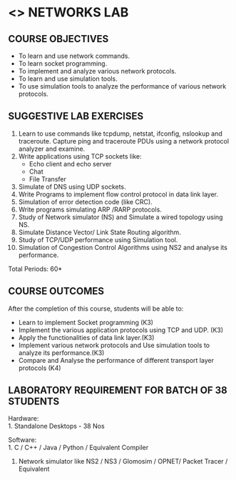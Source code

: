* <<<507>>> NETWORKS LAB
:properties:
:author: Mr. N. Sujaudeen and Ms. S. V. Jansi Rani
:date: 20-06-2019
:date: 12-11-2018
:end:


#+begin_comment
- 1. Almost the same as AU
- 2. For changes, see the individual units.
- 3. Not Applicable
- 4. Five Course outcomes specified 
- 5. Suggestive experiments given

Justifications for comments given by Mr. R.Pradeep - 
   1. All the topics available in the IIT Kharagpur are included in the Syllabus
   2. Apart from the topics in IIT Karagpur, we have included Routing algorithms as well.
   
#+end_comment

** CO PO MAPPING :noexport:
#+NAME: co-po-mapping
|                |    | PO1 | PO2 | PO3 | PO4 | PO5 | PO6 | PO7 | PO8 | PO9 | PO10 | PO11 | PO12 | PSO1 | PSO2 | PSO3 |
|                |    |  K3 |  K4 |  K5 |  K5 |  K6 |   - |   - |   - |   - |    - |    - |    - |   K5 |   K3 |   K6 |
| CO1            | K3 |   3 |   2 |   2 |   0 |   1 |   0 |   0 |   1 |   1 |    1 |    0 |    1 |    1 |    3 |    1 |
| CO2            | K4 |   3 |   3 |   2 |   0 |   2 |   0 |   0 |   1 |   1 |    1 |    0 |    1 |    2 |    3 |    2 |
| CO3            | K3 |   3 |   2 |   2 |   0 |   1 |   0 |   0 |   1 |   1 |    1 |    0 |    1 |    1 |    3 |    1 |
| CO4            | K4 |   3 |   3 |   2 |   0 |   2 |   0 |   0 |   1 |   1 |    1 |    0 |    1 |    2 |    3 |    2 |
| CO5            | K3 |   3 |   2 |   2 |   0 |   1 |   0 |   0 |   1 |   1 |    1 |    0 |    1 |    1 |    3 |    1 |
| Score          |    |  15 |  12 |  10 |   0 |   7 |   0 |   0 |   5 |   5 |    5 |    0 |    5 |    7 |   15 |    7 |
| Course Mapping |    |   3 |   3 |   2 |   0 |   2 |   0 |   0 |   1 |   1 |    1 |    0 |    1 |    2 |    3 |    2 |

{{{credits}}}
| L | T | P |   C |
| 0 | 0 | 3 | 1.5 |

** COURSE OBJECTIVES
- To learn and use network commands.
- To learn socket programming.
- To implement and analyze various network protocols.
- To learn and use simulation tools.
- To use simulation tools to analyze the performance of various network protocols.

** SUGGESTIVE LAB EXERCISES
1. Learn to use commands like tcpdump, netstat, ifconfig, nslookup and traceroute. Capture ping and traceroute PDUs using a network protocol analyzer and examine. 
2. Write applications using TCP sockets like:
   - Echo client and echo server
   - Chat
   - File Transfer
3. Simulate of DNS using UDP sockets.
4. Write Programs to implement flow control protocol in data link layer.
5. Simulation of error detection code (like CRC).
6. Write programs simulating ARP /RARP protocols.
7. Study of Network simulator (NS) and Simulate a wired topology using NS.
8. Simulate Distance Vector/ Link State Routing algorithm.
9. Study of TCP/UDP performance using Simulation tool.
10. Simulation of Congestion Control Algorithms using NS2 and analyse its performance.


\hfill *Total Periods: 60*

** COURSE OUTCOMES
After the completion of this course, students will be able to: 
- Learn to implement Socket programming (K3)
- Implement the various application protocols using TCP and UDP. (K3)
- Apply the functionalities of data link layer.(K3)
- Implement various network protocols and Use simulation tools to analyze its performance.(K3)
- Compare and Analyse the performance of different transport layer protocols (K4) 

** LABORATORY REQUIREMENT FOR BATCH OF 38 STUDENTS
Hardware:\\
1. Standalone Desktops - 38 Nos

Software:\\
1. C / C++ / Java / Python / Equivalent Compiler 
2. Network simulator like NS2 / NS3 / Glomosim / OPNET/ Packet Tracer
   / Equivalent
